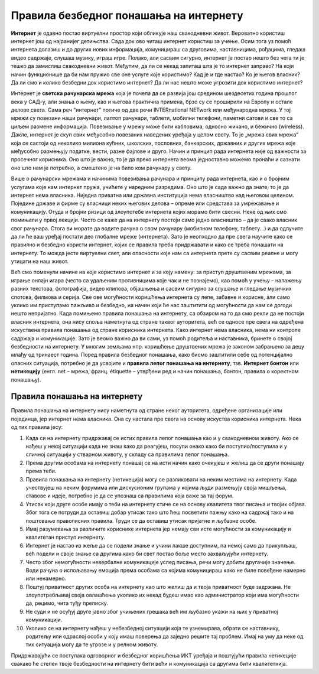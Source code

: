 Правила безбедног понашања на интернету
=======================================
    
**Интернет** је одавно постао виртуелни простор који обликује наш свакодневни живот. Вероватно користиш интернет још од најранијег детињства. Сада док ово читаш интернет користиш за учење. Осим тога уз помоћ интернета долазиш и до других нових информација, комуницираш са друговима, наставницима, рођацима, гледаш видео садржаје, слушаш музику, играш игре. Полако, али сасвим сигурно, интернет је постао нешто без чега ти је тешко да замислиш свакодневни живот. 
Међутим, да ли се некад запиташ шта је то интернет заправо? На који начин функционише да би нам пружио све оне услуге које користимо? Кад је и где настао? Ко је његов власник? Да ли смо и колико безбедни док користимо интернет? Да ли нас нешто може угрозити док користимо интернет? 

Интернет је **светска рачунарска мрежа** која је почела да се развија још средином шездесетих година прошлог века у САД-у, али знања о њему, као и његова практична примена, брзо су се проширили на Европу и остале делове света. Сама реч “интернет” потиче од две речи INTERnationаl NETwork или међународна мрежа. У тој мрежи су повезани наши рачунари, лаптоп рачунари, таблети, мобилни телефони, паметни сатови и све то са циљем размене информација. Повезивање у мрежу може бити кабловима, односно жичано, и бежично (wireless). 
Дакле, интернет је скуп свих међусобно повезаних наведених уређаја у целом свету. То је „мрежа свих мрежа“ која се састоји од неколико милиона кућних, школских, пословних, банкарских, државних и других мрежа које међусобно размењују податке, вести, разне фајлове и друго. Начин и принцип рада интернета није од важности за просечног корисника. Оно што је важно, то је да преко интернета веома једноставно можемо пронаћи и сазнати оно што нам је потребно, а смештено је на било ком рачунару у свету. 

.. image:: ../../_images/internet.jpg
   :width: 500px   
   :align: center 

Више о рачунарски мрежама и начинима повезивања рачунара и принципу рада интернета, као и о бројним услугама које нам интернет пружа, учићете у наредним разредима. Оно што је сада важно да знате, то је да интернет нема власника. Ниједна приватна или државна институција нема власништво над његовом целином. Поједине државе и фирме су власници неких његових делова – опреме или средстава за умрежавање и комуникацију. Отуда и бројни ризици од злоупотебе интернета којих морамо бити свесни. Неке од њих смо помињали у првој лекцији. 
Често се каже да на интернету постоји само једно власништво – да је свако власник свог рачунара. Стога ви морате да водите рачуна о свом рачунару (мобилном телефону, таблету...) и да одлучите да ли ће ваш уређај постати део глобалне мреже (интернета). Зато је неопходно да пре свега научите како се правилно и безбедно користи интернет, којих се правила треба придржавати и како се треба понашати на интернету. То можда јесте виртуелни свет, али опасности које нам са интернета прете су сасвим реалне и могу утицати на наш живот. 

Већ смо поменули начине на које користимо интернет и за коју намену: за приступ друштвеним мрежама, за играње онлајн игара (често са удаљеним противницима које чак и не познајемо), као помоћ у учењу – налажењу разних текстова, фотографија, видео клипова, објашњења и сасвим сигурно за слушање и гледање музичких спотова, филмова и серија. Све ове могућности коришћења интернета су лепе, забавне и корисне, али само уклико им приступамо пажљиво и безбедно, на начин који ће нас заштитити од могућности да нам се догоди нешто непријатно. 
Када помињемо правила понашања на интернету, са обзиром на то да смо рекли да не постоји власник интернета, она нису споља наметнута од стране таквог ауторитета, већ се односе пре свега на одређена искуствена правила понашања од стране корисника интернета.
Како интернет нема власника, нема ни контроле садржаја и комуникације. Зато је веомо важно да ви сами, уз помоћ родитеља и наставника, бринете о својој безбедности на интернету. У многим земљама нпр. коришћење друштвених мрежа је законом забрањено за децу млађу од тринаест година. 
Поред правила безбедног понашања, како бисмо заштитили себе од потенцијално опасних ситуација, потребно је да усвојите и **правила лепог понашања на интернету**, тзв. **Интернет бонтон** или **нетикецију** (енгл. net – мрежа, франц. étiquette – утврђени ред и начин понашања, бонтон, правила о коректном понашању). 

Правила понашања на интернету
-----------------------------

Правила понашања на интернету нису наметнута од стране неког ауторитета, одређене организације или појединца, јер интернет нема власника. Она су настала пре свега на основу искуства корисника интернета.
Нека од тих правила јесу:

.. image:: ../../_images/internet2.png
   :width: 450px   
   :align: right 

1. Када си на интернету придржавај се истих правила лепог понашања као и у свакодневном животу. Ако се нађеш у некој ситуацији када не знаш како да реагујеш, посупи онако како би поступио/поступила и у сличној ситуацији у стварном животу, у складу са правилима лепог понашања.
2. Према другим особама на интернету понашај се на исти начин како очекујеш и желиш да се други понашају према теби.
3. Правила понашања на интернету (нетикеција) могу се разликовати на неким местима на интернету. Када учествујеш на неким форумима или дискусионим групама у којима људи размењују своја мишљења, ставове и идеје, потребно је да се упознаш са правилима која важе за тај форум.
4. Утисак који друге особе имају о теби на интернету стиче се на основу квалитета твог писања и твојих објава. Због тога се потруди да оставиш добар утисак тако што ћеш посветити пажњу како на садржај тако и на поштовање правописних правила. Труди се да оставиш утисак пријатне и љубазне особе. 
5. Имај разумевања за различите кориснике интернета јер немају сви исте могућности за комуникацију и квалитетан приступ интернету.
6. Интернет је настао из жеље да се подели знање и учини лакше доступним, па немој само да прикупљаш, већ подели и своје знање са другима како би свет постао боље место захваљујући интернету. 
7. Често због немогућности невербалне комуникације услед писања, речи могу добити другачије значење. Води рачуна о испољавању емоција према особама са којима комуницираш како не биле повеђене намерно или ненамерно. 
8. Поштуј приватност других особа на интернету као што желиш да и твоја приватност буде задржана. Не злоупотребљавај своја овлашћења уколико их некад будеш имао као администратор који има могућности да, рецимо, чита туђу преписку.
9. Не суди и не осуђуј друге јавно због учињених грешака већ им љубазно укажи на њих у приватној комуникацији.
10. Уколико се на интернету нађеш у небезбедној ситуацији која те узнемирава, обрати се наставнику, родитељу или одраслој особи у коју имаш поверења да заједно решите тај проблем. Имај на уму да неке од тих ситуација могу да те угрозе и у релном животу.

Придржавајући се поступака одговорног и безбедног коришћења ИКТ уређаја и поштујући правила нетикеције свакако ће степен твоје безбедности на интернету бити већи и комуникација са другима бити квалитетнија. 
